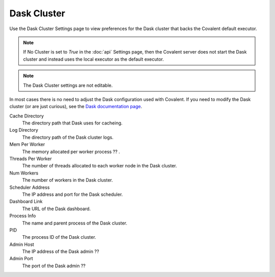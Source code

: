 ############
Dask Cluster
############

Use the Dask Cluster Settings page to view preferences for the Dask cluster that backs the Covalent default executor.

.. note:: If No Cluster is set to *True* in the :doc:`api` Settings page, then the Covalent server does not start the Dask cluster and instead uses the local executor as the default executor.

.. note:: The Dask Cluster settings are not editable.

In most cases there is no need to adjust the Dask configuration used with Covalent. If you need to modify the Dask cluster (or are just curious), see the `Dask documentation page <https://docs.dask.org/en/stable/index.html>`_.

.. image:: ../images/dask.png
  :align: center

Cache Directory
    The directory path that Dask uses for cacheing.
Log Directory
    The directory path of the Dask cluster logs.
Mem Per Worker
    The memory allocated per worker process ?? .
Threads Per Worker
    The number of threads allocated to each worker node in the Dask cluster.
Num Workers
    The number of workers in the Dask cluster.
Scheduler Address
    The IP address and port for the Dask scheduler.
Dashboard Link
    The URL of the Dask dashboard.
Process Info
    The name and parent process of the Dask cluster.
PID
    The process ID of the Dask cluster.
Admin Host
    The IP address of the Dask admin ??
Admin Port
    The port of the Dask admin ??
